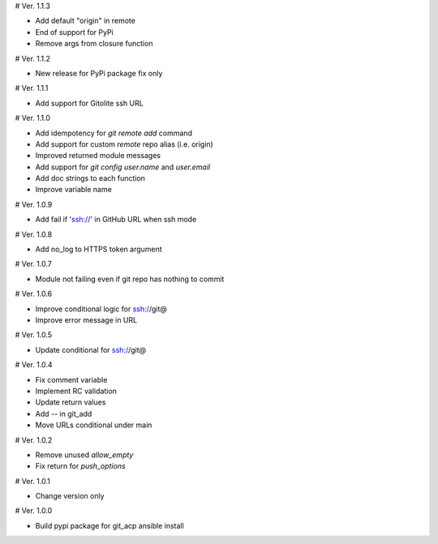 # Ver. 1.1.3

- Add default "origin" in remote
- End of support for PyPi
- Remove args from closure function

# Ver. 1.1.2

- New release for PyPi package fix only

# Ver. 1.1.1

- Add support for Gitolite ssh URL

# Ver. 1.1.0

- Add idempotency for `git remote add`  command
- Add support for custom `remote` repo alias (i.e. origin)
- Improved returned module messages
- Add support for `git config user.name` and `user.email`
- Add doc strings to each function
- Improve variable name

# Ver. 1.0.9

- Add fail if 'ssh://' in GitHub URL when ssh mode

# Ver. 1.0.8

- Add no_log to HTTPS token argument

# Ver. 1.0.7

- Module not failing even if git repo has nothing to commit

# Ver. 1.0.6

- Improve conditional logic for ssh://git@
- Improve error message in URL

# Ver. 1.0.5

- Update conditional for ssh://git@

# Ver. 1.0.4

- Fix comment variable
- Implement RC validation
- Update return values
- Add `--` in git_add
- Move URLs conditional under main

# Ver. 1.0.2

- Remove unused `allow_empty`
- Fix return for `push_options`

# Ver. 1.0.1

- Change version only

# Ver. 1.0.0

- Build pypi package for git_acp ansible install
